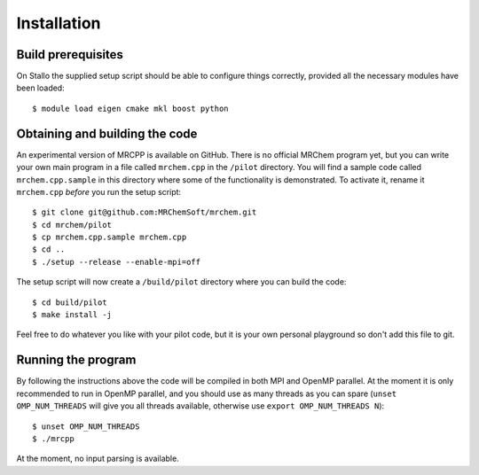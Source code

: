 ============
Installation
============


-------------------
Build prerequisites
-------------------

On Stallo the supplied setup script should be able to configure things
correctly, provided all the necessary modules have been loaded::

    $ module load eigen cmake mkl boost python


-------------------------------
Obtaining and building the code
-------------------------------

An experimental version of MRCPP is available on GitHub. There is no official
MRChem program yet, but you can write your own main program in a file called
``mrchem.cpp`` in the ``/pilot`` directory. You will find a sample code called
``mrchem.cpp.sample`` in this directory where some of the functionality is
demonstrated. To activate it, rename it ``mrchem.cpp`` *before* you run the
setup script::

    $ git clone git@github.com:MRChemSoft/mrchem.git
    $ cd mrchem/pilot
    $ cp mrchem.cpp.sample mrchem.cpp
    $ cd ..
    $ ./setup --release --enable-mpi=off

The setup script will now create a ``/build/pilot`` directory where you can
build the code::

    $ cd build/pilot
    $ make install -j

Feel free to do whatever you like with your pilot code, but it is your own
personal playground so don't add this file to git.


-------------------
Running the program
-------------------

By following the instructions above the code will be compiled in both MPI and
OpenMP parallel. At the moment it is only recommended to run in OpenMP parallel,
and you should use as many threads as you can spare (``unset OMP_NUM_THREADS``
will give you all threads available, otherwise use
``export OMP_NUM_THREADS N``)::

    $ unset OMP_NUM_THREADS
    $ ./mrcpp

At the moment, no input parsing is available.
